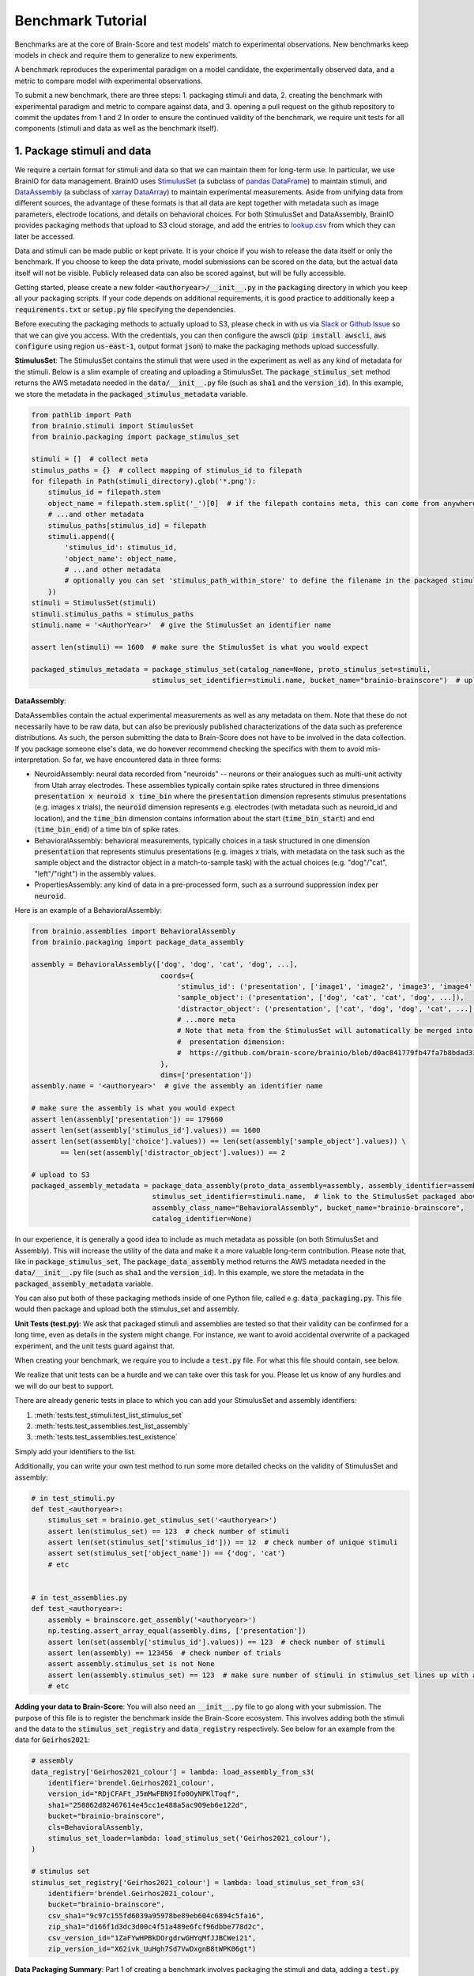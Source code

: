 .. _Benchmark_Tutorial:
.. |UnitTestSupport| replace:: We realize that unit tests can be a hurdle and we can take over this task for you.
                                 Please let us know of any hurdles and we will do our best to support.

==================
Benchmark Tutorial
==================

Benchmarks are at the core of Brain-Score and test models' match to experimental observations.
New benchmarks keep models in check and require them to generalize to new experiments.

A benchmark reproduces the experimental paradigm on a model candidate, the experimentally observed data,
and a metric to compare model with experimental observations.

To submit a new benchmark, there are three steps:
1. packaging stimuli and data,
2. creating the benchmark with experimental paradigm and metric to compare against data, and
3. opening a pull request on the github repository to commit the updates from 1 and 2
In order to ensure the continued validity of the benchmark, we require unit tests for all components
(stimuli and data as well as the benchmark itself).

1. Package stimuli and data
===========================
We require a certain format for stimuli and data so that we can maintain them for long-term use.
In particular, we use BrainIO for data management. BrainIO uses
`StimulusSet <https://github.com/brain-score/brainio/blob/main/brainio/stimuli.py>`_ (a subclass of
`pandas DataFrame <https://pandas.pydata.org/docs/reference/api/pandas.DataFrame.html>`_) to maintain stimuli, and
`DataAssembly <https://github.com/brain-score/brainio/blob/main/brainio/assemblies.py>`_
(a subclass of `xarray DataArray <http://xarray.pydata.org/en/stable/generated/xarray.DataArray.html>`_)
to maintain experimental measurements.
Aside from unifying data from different sources, the advantage of these formats is that all data are kept together with
metadata such as image parameters, electrode locations, and details on behavioral choices.
For both StimulusSet and DataAssembly, BrainIO provides packaging methods that upload to S3 cloud storage, and add the
entries to `lookup.csv <https://github.com/brain-score/brain-score/blob/master/brainscore/lookup.csv>`_ from which they
can later be accessed.

Data and stimuli can be made public or kept private. It is your choice if you wish to release the data itself or only
the benchmark. If you choose to keep the data private, model submissions can be scored on the data, but the actual data
itself will not be visible. Publicly released data can also be scored against, but will be fully accessible.

Getting started, please create a new folder :code:`<authoryear>/__init__.py` in the :code:`packaging` directory in
which you keep all your packaging scripts.
If your code depends on additional requirements, it is good practice to additionally keep a :code:`requirements.txt`
or :code:`setup.py` file specifying the dependencies.

Before executing the packaging methods to actually upload to S3, please check in with us via
`Slack or Github Issue <https://www.brain-score.org/community>`_ so that we can give you access.
With the credentials, you can then configure the awscli (:code:`pip install awscli`, :code:`aws configure` using region :code:`us-east-1`,
output format :code:`json`) to make the packaging methods upload successfully.

**StimulusSet**:
The StimulusSet contains the stimuli that were used in the experiment as well as any kind of metadata for the stimuli.
Below is a slim example of creating and uploading a StimulusSet. The :code:`package_stimulus_set` method returns the
AWS metadata needed in the :code:`data/__init__.py` file (such as :code:`sha1` and the :code:`version_id`).
In this example, we store the metadata in the :code:`packaged_stimulus_metadata` variable.

.. code-block:: python

    from pathlib import Path
    from brainio.stimuli import StimulusSet
    from brainio.packaging import package_stimulus_set

    stimuli = []  # collect meta
    stimulus_paths = {}  # collect mapping of stimulus_id to filepath
    for filepath in Path(stimuli_directory).glob('*.png'):
        stimulus_id = filepath.stem
        object_name = filepath.stem.split('_')[0]  # if the filepath contains meta, this can come from anywhere
        # ...and other metadata
        stimulus_paths[stimulus_id] = filepath
        stimuli.append({
            'stimulus_id': stimulus_id,
            'object_name': object_name,
            # ...and other metadata
            # optionally you can set 'stimulus_path_within_store' to define the filename in the packaged stimuli
        })
    stimuli = StimulusSet(stimuli)
    stimuli.stimulus_paths = stimulus_paths
    stimuli.name = '<AuthorYear>'  # give the StimulusSet an identifier name

    assert len(stimuli) == 1600  # make sure the StimulusSet is what you would expect

    packaged_stimulus_metadata = package_stimulus_set(catalog_name=None, proto_stimulus_set=stimuli,
                                 stimulus_set_identifier=stimuli.name, bucket_name="brainio-brainscore")  # upload to S3


**DataAssembly**:

DataAssemblies contain the actual experimental measurements as well as any metadata on them.
Note that these do not necessarily have to be raw data, but can also be previously published characterizations of the
data such as preference distributions.
As such, the person submitting the data to Brain-Score does not have to be involved in the data collection.
If you package someone else's data, we do however recommend checking the specifics with them to avoid mis-interpretation.
So far, we have encountered data in three forms:

* NeuroidAssembly: neural data recorded from "neuroids" -- neurons or their analogues such as multi-unit activity from
  Utah array electrodes. These assemblies typically contain spike rates structured in three dimensions
  :code:`presentation x neuroid x time_bin` where
  the :code:`presentation` dimension represents stimulus presentations (e.g. images x trials),
  the :code:`neuroid` dimension represents e.g. electrodes (with metadata such as neuroid_id and location), and
  the :code:`time_bin` dimension contains information about the start (:code:`time_bin_start`) and
  end (:code:`time_bin_end`) of a time bin of spike rates.
* BehavioralAssembly: behavioral measurements, typically choices in a task structured in one dimension
  :code:`presentation` that represents stimulus presentations (e.g. images x trials, with metadata on the task such
  as the sample object and the distractor object in a match-to-sample task) with the actual choices
  (e.g. "dog"/"cat", "left"/"right") in the assembly values.
* PropertiesAssembly: any kind of data in a pre-processed form, such as a surround suppression index per :code:`neuroid`.

Here is an example of a BehavioralAssembly:

.. code-block:: python

    from brainio.assemblies import BehavioralAssembly
    from brainio.packaging import package_data_assembly

    assembly = BehavioralAssembly(['dog', 'dog', 'cat', 'dog', ...],
                                   coords={
                                       'stimulus_id': ('presentation', ['image1', 'image2', 'image3', 'image4', ...]),
                                       'sample_object': ('presentation', ['dog', 'cat', 'cat', 'dog', ...]),
                                       'distractor_object': ('presentation', ['cat', 'dog', 'dog', 'cat', ...]),
                                       # ...more meta
                                       # Note that meta from the StimulusSet will automatically be merged into the
                                       #  presentation dimension:
                                       #  https://github.com/brain-score/brainio/blob/d0ac841779fb47fa7b8bdad3341b68357c8031d9/brainio/fetch.py#L125-L132
                                   },
                                   dims=['presentation'])
    assembly.name = '<authoryear>'  # give the assembly an identifier name

    # make sure the assembly is what you would expect
    assert len(assembly['presentation']) == 179660
    assert len(set(assembly['stimulus_id'].values)) == 1600
    assert len(set(assembly['choice'].values)) == len(set(assembly['sample_object'].values)) \
           == len(set(assembly['distractor_object'].values)) == 2

    # upload to S3
    packaged_assembly_metadata = package_data_assembly(proto_data_assembly=assembly, assembly_identifier=assembly.name,
                                 stimulus_set_identifier=stimuli.name,  # link to the StimulusSet packaged above
                                 assembly_class_name="BehavioralAssembly", bucket_name="brainio-brainscore",
                                 catalog_identifier=None)

In our experience, it is generally a good idea to include as much metadata as possible (on both StimulusSet and
Assembly). This will increase the utility of the data and make it a more valuable long-term contribution.
Please note that, like in :code:`package_stimulus_set`, The :code:`package_data_assembly` method returns the
AWS metadata needed in the :code:`data/__init__.py` file (such as :code:`sha1` and the :code:`version_id`).
In this example, we store the metadata in the :code:`packaged_assembly_metadata` variable.

You can also put both of these packaging methods inside of one Python file, called e.g. :code:`data_packaging.py`. This file
would then package and upload both the stimulus_set and assembly.

**Unit Tests (test.py)**:
We ask that packaged stimuli and assemblies are tested so that their validity can be confirmed for a long time, even as
details in the system might change. For instance, we want to avoid accidental overwrite of a packaged experiment,
and the unit tests guard against that.

When creating your benchmark, we require you to include a :code:`test.py` file. For what this  file should contain, see
below.

|UnitTestSupport|

There are already generic tests in place to which you can add your StimulusSet and assembly identifiers:

#. :meth:`tests.test_stimuli.test_list_stimulus_set`
#. :meth:`tests.test_assemblies.test_list_assembly`
#. :meth:`tests.test_assemblies.test_existence`

Simply add your identifiers to the list.

Additionally, you can write your own test method to run some more detailed checks on the validity of StimulusSet and
assembly:

.. code-block:: python

    # in test_stimuli.py
    def test_<authoryear>:
        stimulus_set = brainio.get_stimulus_set('<authoryear>')
        assert len(stimulus_set) == 123  # check number of stimuli
        assert len(set(stimulus_set['stimulus_id'])) == 12  # check number of unique stimuli
        assert set(stimulus_set['object_name']) == {'dog', 'cat'}
        # etc


    # in test_assemblies.py
    def test_<authoryear>:
        assembly = brainscore.get_assembly('<authoryear>')
        np.testing.assert_array_equal(assembly.dims, ['presentation'])
        assert len(set(assembly['stimulus_id'].values)) == 123  # check number of stimuli
        assert len(assembly) == 123456  # check number of trials
        assert assembly.stimulus_set is not None
        assert len(assembly.stimulus_set) == 123  # make sure number of stimuli in stimulus_set lines up with assembly
        # etc



**Adding your data to Brain-Score**:
You will also need an :code:`__init__.py` file to go along with your submission. The purpose of this file is to register the
benchmark inside the Brain-Score ecosystem. This involves adding both the stimuli and the data to the
:code:`stimulus_set_registry` and :code:`data_registry` respectively. See below for an example from the data for :code:`Geirhos2021`:

.. code-block:: python

    # assembly
    data_registry['Geirhos2021_colour'] = lambda: load_assembly_from_s3(
        identifier='brendel.Geirhos2021_colour',
        version_id="RDjCFAFt_J5mMwFBN9Ifo0OyNPKlToqf",
        sha1="258862d82467614e45cc1e488a5ac909eb6e122d",
        bucket="brainio-brainscore",
        cls=BehavioralAssembly,
        stimulus_set_loader=lambda: load_stimulus_set('Geirhos2021_colour'),
    )

    # stimulus set
    stimulus_set_registry['Geirhos2021_colour'] = lambda: load_stimulus_set_from_s3(
        identifier='brendel.Geirhos2021_colour',
        bucket="brainio-brainscore",
        csv_sha1="9c97c155fd6039a95978be89eb604c6894c5fa16",
        zip_sha1="d166f1d3dc3d00c4f51a489e6fcf96dbbe778d2c",
        csv_version_id="1ZaFYwHPBkDOrgdrwGHYqMfJJBCWei21",
        zip_version_id="X62ivk_UuHgh7Sd7VwDxgnB8tWPK06gt")


**Data Packaging Summary**:
Part 1 of creating a benchmark involves packaging the stimuli and data, adding a :code:`test.py` file, and adding these stimuli
and data to the :code:`data_registry`. The summary of what to submit is seen below with an example structure of an example
submission structure:

.. code-block:: python

    MyBenchmark2024_stimuli_and_data/
        data/
            data_packaging.py
            test.py
            __init__.py

2. Create the benchmark
=======================
The :class:`~brainscore.benchmarks.Benchmark` brings together the experimental paradigm with stimuli,
and a :class:`~brainscore.metrics.Metric` to compare model measurements against experimental data.
The paradigm typically involves telling the model candidate to perform a task or start recording in a particular area,
while looking at images from the previously packaged StimulusSet.
Interacting with the model candidate is agnostic of the specific model and is guided by the
:class:`~brainscore.model_interface.BrainModel` -- all models implement this interface,
and through this interface the benchmark can interact with all current and future model candidates.

Typically, all benchmarks inherit from :class:`~brainscore.benchmarks.BenchmarkBase`, a super-class requesting the
commmonly used attributes. These attributes include

* the *identifier* which uniquely designates the benchmark
* the *version* number which increases when changes to the benchmark are made
* a *ceiling_func* that, when run, returns a ceiling for this benchmark
* the benchmark's *parent* to group under e.g. V1, V2, V4, IT, behavior, or engineering (machine learning benchmarks)
* a *bibtex* that is used to link to the publication from the benchmark and website for further details
  (we are working on crediting benchmark submitters more prominently in addition to only the data source.)

Here is an example of a behavioral benchmark that uses an already defined metric,
:class:`~brainscore.metrics.image_level_behavior.I2n`, to compare image-level behaviors:

.. code-block:: python

    import brainscore
    from brainscore.benchmarks import BenchmarkBase
    from brainscore.benchmarks.screen import place_on_screen
    from brainscore.metrics.image_level_behavior import I2n
    from brainscore.model_interface import BrainModel
    from brainscore.utils import LazyLoad

    # the BIBTEX will be used to link to the publication from the benchmark for further details
    BIBTEX = """@article {AuthorYear,
                    author = {Author},
                    title = {title},
                    year = {2021},
                    url = {link},
                    journal = {bioRxiv}
                }"""


    class AuthorYearI2n(BenchmarkBase):
        def __init__(self):
            self._metric = I2n()  # use a previously defined metric
            # we typically use the LazyLoad wrapper to only load the assembly on demand
            self._fitting_stimuli = LazyLoad(lambda: brainscore.get_stimulus_set('<authoryear>'))
            self._assembly = LazyLoad(lambda: brainscore.get_assembly('<authoryear>'))
            # at what degree visual angle stimuli were presented
            self._visual_degrees = 8
            # how many repeated trials each stimulus was shown for
            self._number_of_trials = 2
            super(AuthorYearI2n, self).__init__(
                identifier='<AuthorYear>-i2n',
                # the version number increases when changes to the benchmark are made; start with 1
                version=1,
                # the ceiling function outputs a ceiling estimate of how reliable the data is, or in other words, how
                # well we would expect the perfect model to perform on this benchmark
                ceiling_func=lambda: self._metric.ceiling(self._assembly),
                parent='behavior',
                bibtex=BIBTEX,
            )

        # The __call__ method takes as input a candidate BrainModel and outputs a similarity score of how brain-like
        # the candidate is under this benchmark.
        # A candidate here could be a model such as CORnet or brain-mapped Alexnet, but importantly the benchmark can be
        # agnostic to the details of the candidate and instead only engage with the BrainModel interface.
        def __call__(self, candidate: BrainModel):
            # based on the visual degrees of the candidate
            fitting_stimuli = place_on_screen(self._fitting_stimuli, target_visual_degrees=candidate.visual_degrees(),
                                              source_visual_degrees=self._visual_degrees)
            candidate.start_task(BrainModel.Task.probabilities, fitting_stimuli)
            stimulus_set = place_on_screen(self._assembly.stimulus_set, target_visual_degrees=candidate.visual_degrees(),
                                           source_visual_degrees=self._visual_degrees)
            probabilities = candidate.look_at(stimulus_set, number_of_trials=self._number_of_trials)
            score = self._metric(probabilities, self._assembly)
            score = self._metric.ceil_score(score, self.ceiling)
            return score


We also need to register the benchmark in the benchmark registry in order to make it accessible by its identifier.
This is done in the :code:`__init__.py` file inside the benchmark directory:

.. code-block:: python

    # in brainscore_vision/benchmarks/mybenchmark/__init__.py

    from brainscore_vision import benchmark_registry

    benchmark_registry['mybenchmark-i2n'] = AuthorYearI2n  # specify the class and not the object, i.e. without `()`


**Unit Tests**

Like with the stimuli and data, we want to ensure the continued validity of the benchmark so that it remains valuable
and can be maintained.
All tests are in your plugin folder's ``test.py``, e.g. ``brainscore_vision/benchmarks/mybenchmark/test.py``.

|UnitTestSupport|

We ask that all benchmarks test at least two things:

#. The ceiling value of the benchmark:

.. code-block:: python

    benchmark = load_benchmark('mybenchmark')
    assert benchmark.ceiling == expected


#. The score of one or more models:

The idea for scores of existing models is to run a few models on the benchmark,
and test that running them on the benchmark will reproduce the same score.

.. code-block:: python

    from brainscore_vision import score

    actual_score = score(model_identifier='your-favorite-model', benchmark_identifier='mybenchmark')
    assert actual_score == expected

**Benchmark Summary**:
To summarize, Part 2 of creating a benchmark involves making the actual benchmark package. This is done by adding the
:code:`benchmark.py` file, the :code:`test.py` file, and registering the benchmark via the :code:`__init__.py` file.

The summary of what to submit is seen below with an example structure of an example
submission structure:

.. code-block:: python

    MyBenchmark2024_stimuli_and_data/
            benchmarks/
                benchmark.py
                test.py
                __init__.py



3. Submit the benchmark and iterate to finalize
==================================================================
Finally, submit your entire model plugin.
You can do this by either opening a pull request on https://github.com/brain-score/vision/compare
or by submitting a zip file containing your plugin (``<zip>/benchmarks/mybenchmark``) on the website.

This will trigger server-side unit tests which ensure that all unit tests pass successfully.
Often, this step can highlight some issues in the code, so it can take some iterations on the code to make sure
everything runs smoothly.
Please open an issue if you run into trouble or get stuck.

If any stimuli or data should be made public, please let us know so that we can change the corresponding S3 bucket
policy.

After the PR has been merged, the submission system will automatically run all existing models on the new benchmark.
